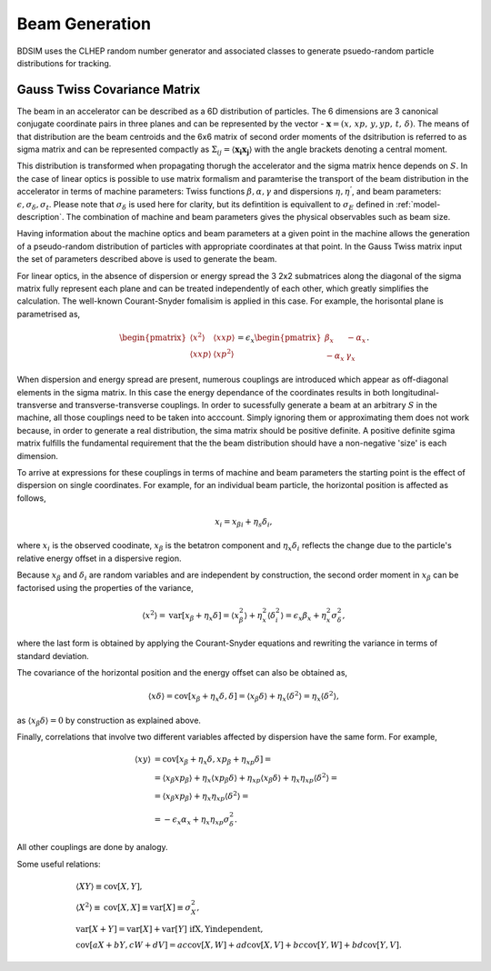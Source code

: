 .. _dev-beams:

Beam Generation
***************

BDSIM uses the CLHEP random number generator and associated classes to generate
psuedo-random particle distributions for tracking.


Gauss Twiss Covariance Matrix
=============================

The beam in an accelerator can be described as a 6D distribution of particles. The 6 dimensions are 3 canonical conjugate coordinate pairs in three planes and can be represented by the vector - :math:`\boldsymbol{x} = (x,\,xp,\,y,yp,\,t,\,\delta)`. The means of that distribution are the beam centroids and the 6x6 matrix of second order moments of the dsitribution is referred to as sigma matrix and can be represented compactly as :math:`\Sigma_{ij}=\langle\boldsymbol{x_{i}}\boldsymbol{x_{j}}\rangle` with the angle brackets denoting a central moment.

This distribution is transformed when propagating thorugh the accelerator and the sigma matrix hence depends on :math:`S`. In the case of linear optics is possible to use matrix formalism and paramterise the transport of the beam distribution in the accelerator in terms of machine parameters: Twiss functions :math:`\beta,\alpha,\gamma` and dispersions :math:`\eta,\eta^{'}`, and beam parameters: :math:`\epsilon,\sigma_{\delta},\sigma_{t}`. Please note that :math:`\sigma_{\delta}` is used here for clarity, but its defintition is equivallent to :math:`\sigma_{E}` defined in :ref:`model-description`. The combination of machine and beam parameters gives the physical observables such as beam size.

Having information about the machine optics and beam parameters at a given point in the machine allows the generation of a pseudo-random distribution of particles with appropriate coordinates at that point. In the Gauss Twiss matrix input the set of parameters described above is used to generate the beam.

For linear optics, in the absence of dispersion or energy spread the 3 2x2 submatrices along the diagonal of the sigma matrix fully represent each plane and can be treated independently of each other, which greatly simplifies the calculation. The well-known Courant-Snyder fomalisim is applied in this case. For example, the horisontal plane is parametrised as,

.. math::
   \begin{pmatrix}
   \langle x^{2}\rangle & \langle x xp\rangle \\
   \langle x xp\rangle & \langle xp^{2}\rangle
   \end{pmatrix}
   =
   \epsilon_{x}
   \begin{pmatrix}
   \beta_{x} & -\alpha_{x} \\
   -\alpha_{x} & \gamma_{x}
   \end{pmatrix}.

When dispersion and energy spread are present, numerous couplings are introduced which appear as off-diagonal elements in the sigma matrix. In this case the energy dependance of the coordinates results in both longitudinal-transverse and transverse-transverse couplings. In order to sucessfully generate a beam at an arbitrary :math:`S` in the machine, all those couplings need to be taken into acccount. Simply ignoring them or approximating them does not work because, in order to generate a real distribution, the sima matrix should be positive definite. A positive definite sgima matrix fulfills the fundamental requirement that the the beam distribution should have a non-negative 'size' is each dimension.

To arrive at expressions for these couplings in terms of machine and beam parameters the starting point is the effect of dispersion on single coordinates. For example, for an individual beam particle, the horizontal position is affected as follows,

.. math::
   x_{i} = x_{\beta i} + \eta_{s}\delta_{i},

where :math:`x_{i}` is the observed coodinate, :math:`x_{\beta}` is the betatron component and :math:`\eta_{x}\delta_{i}` reflects the change due to the particle's relative energy offset in a dispersive region.

Because :math:`x_{\beta}` and :math:`\delta_{i}` are random variables and are independent by construction, the second order moment in :math:`x_{\beta}` can be factorised using the properties of the variance,

.. math::
   \langle x^{2}\rangle = \mathrm{var}[x_{\beta}+\eta_{x}\delta] = \langle x_{\beta}^{2}\rangle + \eta_{x}^{2}\langle\delta_{i}^{2}\rangle = \epsilon_{x}\beta_{x} + \eta_{x}^{2}\sigma_{\delta}^{2},

where the last form is obtained by applying the Courant-Snyder equations and rewriting the variance in terms of standard deviation.

The covariance of the horizontal position and the energy offset can also be obtained as,

.. math::
   \langle x\delta\rangle = \textrm{cov}[x_{\beta}+\eta_{x}\delta, \delta] = \langle x_{\beta}\delta\rangle + \eta_{x}\langle \delta^{2}\rangle = \eta_{x}\langle\delta^{2}\rangle,

as :math:`\langle x_{\beta}\delta\rangle = 0` by construction as explained above.

Finally, correlations that involve two different variables affected by dispersion have the same form. For example,

.. math::
   \langle xy\rangle &= \mathrm{cov}[x_{\beta}+\eta_{x}\delta, xp_{\beta}+\eta_{xp}\delta] =\\
                     &= \langle x_{\beta}xp_{\beta}\rangle + \eta_{x}\langle xp_{\beta}\delta\rangle + \eta_{xp}\langle x_{\beta}\delta\rangle + \eta_{x}\eta_{xp}\langle\delta^{2}\rangle= \\
                     &= \langle x_{\beta}xp_{\beta}\rangle + \eta_{x}\eta_{xp}\langle\delta^{2}\rangle =\\
                     &=-\epsilon_{x}\alpha_{x} + \eta_{x}\eta_{xp}\sigma_{\delta}^{2}.

All other couplings are done by analogy.

Some useful relations:

.. math::
   &\langle XY\rangle\equiv\mathrm{cov}[X,Y], \\
   &\langle X^2\rangle\equiv\mathrm{cov}[X,X]\equiv\mathrm{var}[X]\equiv\sigma_{X}^{2}, \\
   &\mathrm{var}[X+Y]=\mathrm{var}[X]+\mathrm{var}[Y]\,\,\mathrm{if  X,Y independent}, \\
   &\mathrm{cov}[aX+bY,cW+dV]=ac\mathrm{cov}[X,W]+ad\mathrm{cov}[X,V]+bc\mathrm{cov}[Y,W]+bd\mathrm{cov}[Y,V].

